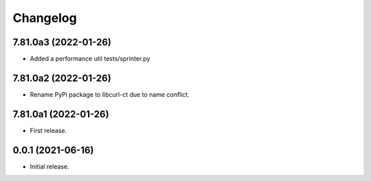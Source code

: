 Changelog
=========

7.81.0a3 (2022-01-26)
---------------------
- Added a performance util tests/sprinter.py

7.81.0a2 (2022-01-26)
---------------------
- Rename PyPi package to libcurl-ct due to name conflict.

7.81.0a1 (2022-01-26)
---------------------
- First release.

0.0.1 (2021-06-16)
------------------
- Initial release.
